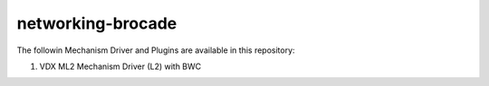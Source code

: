 ===============================
networking-brocade
===============================

The followin Mechanism Driver and Plugins are available in this repository:

1. VDX ML2 Mechanism Driver (L2) with BWC 













